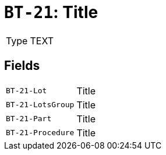 = `BT-21`: Title
:navtitle: Business Terms

[horizontal]
Type:: TEXT

== Fields
[horizontal]
  `BT-21-Lot`:: Title
  `BT-21-LotsGroup`:: Title
  `BT-21-Part`:: Title
  `BT-21-Procedure`:: Title
